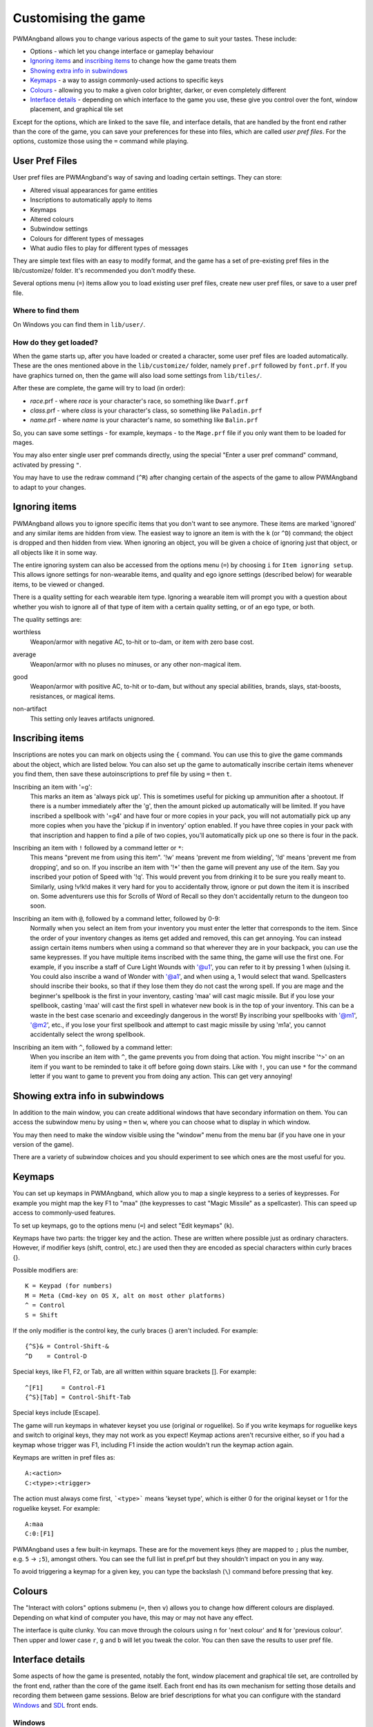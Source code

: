 Customising the game
====================

PWMAngband allows you to change various aspects of the game to suit your tastes.
These include:

* Options - which let you change interface or gameplay behaviour
* `Ignoring items`_ and `inscribing items`_ to change how the game treats them
* `Showing extra info in subwindows`_
* `Keymaps`_ - a way to assign commonly-used actions to specific keys
* `Colours`_ - allowing you to make a given color brighter, darker, or even completely different
* `Interface details`_ - depending on which interface to the game you use, these give you control over the font, window placement, and graphical tile set

Except for the options, which are linked to the save file, and interface
details, that are handled by the front end rather than the core of the game,
you can save your preferences for these into files, which are called
`user pref files`. For the options, customize those using the ``=`` command
while playing.

User Pref Files
---------------

User pref files are PWMAngband's way of saving and loading certain settings.
They can store:

* Altered visual appearances for game entities
* Inscriptions to automatically apply to items
* Keymaps
* Altered colours
* Subwindow settings
* Colours for different types of messages
* What audio files to play for different types of messages

They are simple text files with an easy to modify format, and the game has a set
of pre-existing pref files in the lib/customize/ folder. It's recommended you
don't modify these.

Several options menu (``=``) items allow you to load existing user pref files,
create new user pref files, or save to a user pref file.

Where to find them
******************

On Windows you can find them in ``lib/user/``.

How do they get loaded?
***********************

When the game starts up, after you have loaded or created a character, some user
pref files are loaded automatically. These are the ones mentioned above in the
``lib/customize/`` folder, namely ``pref.prf`` followed by ``font.prf``. If you
have graphics turned on, then the game will also load some settings from
``lib/tiles/``.

After these are complete, the game will try to load (in order):

* *race*.prf - where *race* is your character's race, so something like ``Dwarf.prf``
* *class*.prf - where *class* is your character's class, so something like ``Paladin.prf``
* *name*.prf - where *name* is your character's name, so something like ``Balin.prf``

So, you can save some settings - for example, keymaps - to the ``Mage.prf`` file
if you only want them to be loaded for mages.

You may also enter single user pref commands directly, using the special "Enter
a user pref command" command, activated by pressing ``"``.

You may have to use the redraw command (``^R``) after changing certain of the
aspects of the game to allow PWMAngband to adapt to your changes.

Ignoring items
--------------

PWMAngband allows you to ignore specific items that you don't want to see
anymore. These items are marked 'ignored' and any similar items are hidden from
view. The easiest way to ignore an item is with the ``k`` (or ``^D``) command;
the object is dropped and then hidden from view. When ignoring an object, you
will be given a choice of ignoring just that object, or all objects like it in
some way.

The entire ignoring system can also be accessed from the options menu (``=``) by
choosing ``i`` for ``Item ignoring setup``. This allows ignore settings for
non-wearable items, and quality and ego ignore settings (described below) for
wearable items, to be viewed or changed.
      
There is a quality setting for each wearable item type. Ignoring a wearable item
will prompt you with a question about whether you wish to ignore all of that
type of item with a certain quality setting, or of an ego type, or both.

The quality settings are:

..

worthless
  Weapon/armor with negative AC, to-hit or to-dam, or item with zero base cost.

..

average
  Weapon/armor with no pluses no minuses, or any other non-magical item.

..

good
  Weapon/armor with positive AC, to-hit or to-dam, but without any special
  abilities, brands, slays, stat-boosts, resistances, or magical items.

..
 
non-artifact
  This setting only leaves artifacts unignored.

Inscribing items
----------------

Inscriptions are notes you can mark on objects using the ``{`` command. You can
use this to give the game commands about the object, which are listed below. You
can also set up the game to automatically inscribe certain items whenever you
find them, then save these autoinscriptions to pref file by using ``=`` then
``t``.

..

Inscribing an item with '=g':
    This marks an item as 'always pick up'. This is sometimes useful for
    picking up ammunition after a shootout. If there is a number
    immediately after the 'g', then the amount picked up automatically
    will be limited. If you have inscribed a spellbook with '=g4' and have
    four or more copies in your pack, you will not automatially pick up
    any more copies when you have the 'pickup if in inventory' option
    enabled. If you have three copies in your pack with that inscription
    and happen to find a pile of two copies, you'll automatically pick up
    one so there is four in the pack.

..

Inscribing an item with ``!`` followed by a command letter or ``*``:
    This means "prevent me from using this item". '!w' means 'prevent me from
    wielding', '!d' means 'prevent me from dropping', and so on. If you
    inscribe an item with '!*' then the game will prevent any use of the item.
    Say you inscribed your potion of Speed with '!q'. This would prevent you
    from drinking it to be sure you really meant to.
    Similarly, using !v!k!d makes it very hard for you to accidentally throw,
    ignore or put down the item it is inscribed on.
    Some adventurers use this for Scrolls of Word of Recall so they don't
    accidentally return to the dungeon too soon.

..

Inscribing an item with ``@``, followed by a command letter, followed by 0-9:
    Normally when you select an item from your inventory you must enter the
    letter that corresponds to the item. Since the order of your inventory
    changes as items get added and removed, this can get annoying. You
    can instead assign certain items numbers when using a command so that
    wherever they are in your backpack, you can use the same keypresses.
    If you have multiple items inscribed with the same thing, the game will
    use the first one.
    For example, if you inscribe a staff of Cure Light Wounds with '@u1',
    you can refer to it by pressing 1 when (``u``)sing it. You could also
    inscribe a wand of Wonder with '@a1', and when using ``a``, 1 would select
    that wand.
    Spellcasters should inscribe their books, so that if they lose them they
    do not cast the wrong spell. If you are mage and the beginner's
    spellbook is the first in your inventory, casting 'maa' will cast magic
    missile. But if you lose your spellbook, casting 'maa' will cast the
    first spell in whatever new book is in the top of your inventory. This
    can be a waste in the best case scenario and exceedingly dangerous in
    the worst! By inscribing your spellbooks with '@m1', '@m2', etc., if
    you lose your first spellbook and attempt to cast magic missile by
    using 'm1a', you cannot accidentally select the wrong spellbook.

..

Inscribing an item with ``^``, followed by a command letter:
    When you inscribe an item with ``^``, the game prevents you from doing that
    action. You might inscribe '^>' on an item if you want to be reminded to
    take it off before going down stairs.
    Like with ``!``, you can use ``*`` for the command letter if you want to
    game to prevent you from doing any action. This can get very annoying!

Showing extra info in subwindows
--------------------------------

In addition to the main window, you can create additional windows that have
secondary information on them. You can access the subwindow menu by using ``=``
then ``w``, where you can choose what to display in which window.

You may then need to make the window visible using the "window" menu from the
menu bar (if you have one in your version of the game).

There are a variety of subwindow choices and you should experiment to see which
ones are the most useful for you.

Keymaps
-------

You can set up keymaps in PWMAngband, which allow you to map a single keypress
to a series of keypresses. For example you might map the key F1 to "maa" (the
keypresses to cast "Magic Missile" as a spellcaster). This can speed up access
to commonly-used features.

To set up keymaps, go to the options menu (``=``) and select "Edit keymaps"
(``k``).

Keymaps have two parts: the trigger key and the action. These are written where
possible just as ordinary characters. However, if modifier keys (shift, control,
etc.) are used then they are encoded as special characters within curly
braces {}.

Possible modifiers are::

    K = Keypad (for numbers)
    M = Meta (Cmd-key on OS X, alt on most other platforms)
    ^ = Control
    S = Shift

If the only modifier is the control key, the curly braces {} aren't included.
For example::

    {^S}& = Control-Shift-&
    ^D    = Control-D

Special keys, like F1, F2, or Tab, are all written within square brackets [].
For example::

    ^[F1]     = Control-F1
    {^S}[Tab] = Control-Shift-Tab

Special keys include [Escape].

The game will run keymaps in whatever keyset you use (original or roguelike). So
if you write keymaps for roguelike keys and switch to original keys, they may
not work as you expect! Keymap actions aren't recursive either, so if you had a
keymap whose trigger was F1, including F1 inside the action wouldn't run the
keymap action again.

Keymaps are written in pref files as::

    A:<action>
    C:<type>:<trigger>

The action must always come first, ```<type>``` means 'keyset type', which is
either 0 for the original keyset or 1 for the roguelike keyset. For example::

    A:maa
    C:0:[F1]

PWMAngband uses a few built-in keymaps. These are for the movement keys (they
are mapped to ``;`` plus the number, e.g. ``5`` -> ``;5``), amongst others. You
can see the full list in pref.prf but they shouldn't impact on you in any way.

To avoid triggering a keymap for a given key, you can type the backslash (``\``)
command before pressing that key.

Colours
-------

The "Interact with colors" options submenu (``=``, then ``v``) allows you to
change how different colours are displayed. Depending on what kind of computer
you have, this may or may not have any effect.

The interface is quite clunky. You can move through the colours using ``n`` for
'next colour' and ``N`` for 'previous colour'. Then upper and lower case ``r``,
``g`` and ``b`` will let you tweak the color. You can then save the results to
user pref file.

Interface details
-----------------

Some aspects of how the game is presented, notably the font, window placement
and graphical tile set, are controlled by the front end, rather than the core
of the game itself. Each front end has its own mechanism for setting those
details and recording them between game sessions. Below are brief descriptions
for what you can configure with the standard `Windows`_ and `SDL`_ front ends.

Windows
*******

With the Windows front end, the game, by default, displays several of
the subwindows and uses David Gervais's graphical tiles to display the map.
You can close a subwindow with the standard close control on the window's
upper right corner. Closing the main window with the standard control causes
the game to save its current state and then exit. You can reopen or also
close a subwindow via the "Visibility" menu, the first entry in the "Window"
menu for the main window. To move a window, use the standard procedure:
position the mouse pointer on the window's title bar and then click and drag
the mouse to change the window's position. Click and drag on the edges or
corners of a window to change its size. To select the font for a window, use
the "Font" menu, the second entry in the "Window" menu for the main window.

The "Term Options" entry in the "Window" menu for the main window is a shortcut
to access the core game's method for selecting the contents of the subwindows.
You can read more about that in `Showing extra info in subwindows`_. The
"Reset Layout" will rearrange the windows to conform with the current size and
will have a similar result to what you would get from restarting the Windows
interface without a preset configuration.

The "Bizarre Display" entry in the "Window" menu allows to toggle on or off
an alternate text display algorithm for each window. That was added for
compatibility with Windows Vista and later. The default setting, on, should
likely be used, unless text display is garbled on your system and the off
setting allows text to be displayed properly.

The "Increase Tile Width" and "Decrease Tile Width" options in the "Window",
let you increment or decrement, by one pixel, the width of the columns in a
window. The "Increase Tile Height" and "Decrease Tile Height" options are
similar but work with the height of the rows. For the primary window, you
could use the "Term 0 Font Tile Size" entry as an alternative to those to set
the width of the columns and height of the rows to certain combinations or to
match the width and height of the font, which is the default. When the
"Enable Nice Graphics" option is on (it's in the "Options" menu for the main
window), the "Increase Tile Width", "Decrease Tile Width",
"Increase Tile Height", "Decrease Tile Height", and "Term 0 Font Tile Size"
entries will have no effect since the column width and row height are set
automatically when that option is on.

To change whether graphical tiles are used, use the "Graphics" menu, the first
entry in the "Options" menu for the main window. The "None" option in the
"Graphics" menu will disable graphical tiles and use text for the map. The
next section section in that menu allows you to select one of the graphical
tile sets. Turning on the "Enable Nice Graphics" option in the "Graphics"
menu is a shortcut for automatically setting sizes to get a reasonable-looking
result. When that is turned on or is already on and the tile set is changed,
the width of the columns ("tile width"), height of the rows ("tile height")
and the number of rows and columns used to display a tile (the
"Tile Multiplier") will be adjusted to work well with the current font size and
the native size of the graphical tiles. You can manually adjust the number of
rows and columns used for displaying a tile with the "Tile Multiplier" entry
in the "Graphics" menu. Since typical fonts are often twice as tall as wide,
multipliers where the first value, for the width, is twice the second, often
x work better with the tiles that are natively square.

When you leave the game, the current settings for the Windows interface are
saved as ``mangclient.ini`` in the directory that holds the executable. Those
settings will be automatically reloaded the next time you start the Windows
interface.

SDL
***

With the SDL front end, the main window and any subwindows are displayed within
the application's rectangular window. At the top of the application's window
is a status line. Within that status line, items highlighted in yellow are
buttons that can be pressed to initiate an action. From left to right they are:

* The application's version number - pressing it displays an information dialog about the application
* The currently selected terminal - pressing it brings up a menu for selecting the current terminal; you can also make a terminal the current one by clicking on the terminal's title bar if it is visible
* Whether or not the current terminal is visible - pressing it for any terminal that is not the main window will allow you to show or hide that terminal
* The font for the current terminal - pressing it brings up a menu to choose the font for the terminal
* Options - brings up a dialog for selecting global options including those for the graphical tile set used and whether fullscreen mode is enabled
* Quit - to save the game and exit

To move a terminal window, click on its title bar and then drag the mouse.
To resize a terminal window, position the mouse pointer over the lower right
corner. That should cause a blue square to appear, then click and drag to
resize the terminal.

To change the graphical tile set used when displaying the game's map, press
the Options button in the status bar. Then, in the dialog that appears, press
one of the red buttons that appear to the right of the label,
"Available Graphics:". The last of those buttons, labeled "None", selects
text as the method for displaying the map. Your choice for the graphical tile
set does not take effect until you press the red button labeled "OK" at the
bottom of the dialog.

When you leave the game, the current settings for the SDL interface are saved
as ``sdlinit.txt`` in the same directory as is used for preference files, see
`User Pref Files`_ for details. Those settings will be automatically reloaded
the next time you start the SDL interface.
